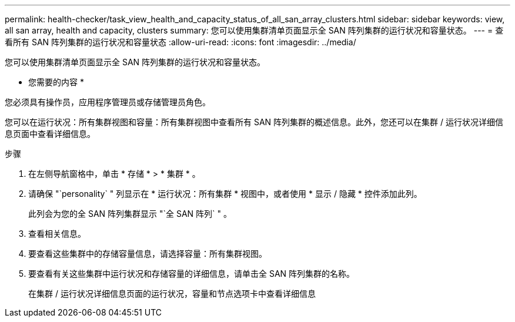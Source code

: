 ---
permalink: health-checker/task_view_health_and_capacity_status_of_all_san_array_clusters.html 
sidebar: sidebar 
keywords: view, all san array, health and capacity, clusters 
summary: 您可以使用集群清单页面显示全 SAN 阵列集群的运行状况和容量状态。 
---
= 查看所有 SAN 阵列集群的运行状况和容量状态
:allow-uri-read: 
:icons: font
:imagesdir: ../media/


[role="lead"]
您可以使用集群清单页面显示全 SAN 阵列集群的运行状况和容量状态。

* 您需要的内容 *

您必须具有操作员，应用程序管理员或存储管理员角色。

您可以在运行状况：所有集群视图和容量：所有集群视图中查看所有 SAN 阵列集群的概述信息。此外，您还可以在集群 / 运行状况详细信息页面中查看详细信息。

.步骤
. 在左侧导航窗格中，单击 * 存储 * > * 集群 * 。
. 请确保 "`personality` " 列显示在 * 运行状况：所有集群 * 视图中，或者使用 * 显示 / 隐藏 * 控件添加此列。
+
此列会为您的全 SAN 阵列集群显示 "`全 SAN 阵列` " 。

. 查看相关信息。
. 要查看这些集群中的存储容量信息，请选择容量：所有集群视图。
. 要查看有关这些集群中运行状况和存储容量的详细信息，请单击全 SAN 阵列集群的名称。
+
在集群 / 运行状况详细信息页面的运行状况，容量和节点选项卡中查看详细信息


